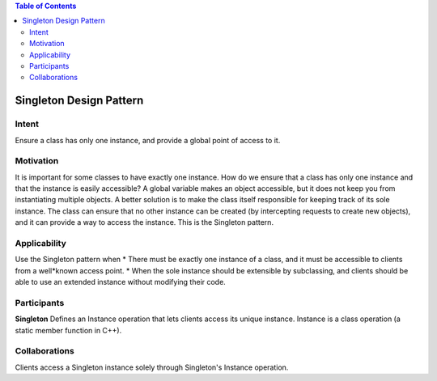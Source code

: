 
.. contents:: Table of Contents

Singleton Design Pattern
========================

Intent
******
Ensure a class has only one instance, and provide a global point of access to it.


Motivation
**********
It is important for some classes to have exactly one instance.
How do we ensure that a class has only one instance and that the instance is easily accessible? 
A global variable makes an object accessible, but it does not keep you from instantiating multiple objects.
A better solution is to make the class itself responsible for keeping track of its sole instance.
The class can ensure that no other instance can be created (by intercepting requests to create new objects), and it can provide a way to access the instance. 
This is the Singleton pattern.


Applicability
*************
Use the Singleton pattern when
* There must be exactly one instance of a class, and it must be accessible to clients from a well*known access point.
* When the sole instance should be extensible by subclassing, and clients should be able to use an extended instance without modifying their code.



Participants
************
**Singleton**
Defines an Instance operation that lets clients access its unique instance. Instance is a class operation (a static member function in C++).


Collaborations
**************
Clients access a Singleton instance solely through Singleton's Instance operation.

